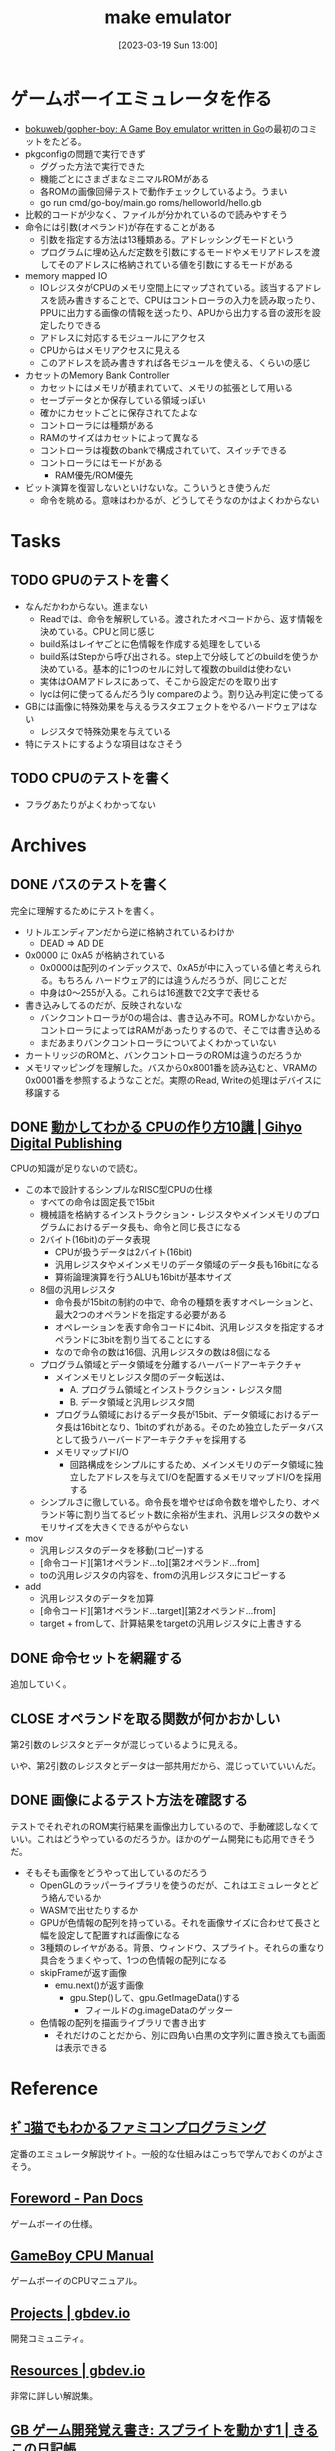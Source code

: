 #+title:      make emulator
#+date:       [2023-03-19 Sun 13:00]
#+filetags:   :code:
#+identifier: 20230319T130040

* ゲームボーイエミュレータを作る
:LOGBOOK:
CLOCK: [2023-03-25 Sat 23:32]--[2023-03-25 Sat 23:57] =>  0:25
CLOCK: [2023-03-25 Sat 23:04]--[2023-03-25 Sat 23:29] =>  0:25
CLOCK: [2023-03-21 Tue 11:32]--[2023-03-21 Tue 11:57] =>  0:25
CLOCK: [2023-03-21 Tue 11:05]--[2023-03-21 Tue 11:30] =>  0:25
CLOCK: [2023-03-21 Tue 10:39]--[2023-03-21 Tue 11:04] =>  0:25
CLOCK: [2023-03-21 Tue 10:14]--[2023-03-21 Tue 10:39] =>  0:25
CLOCK: [2023-03-21 Tue 00:58]--[2023-03-21 Tue 01:23] =>  0:25
CLOCK: [2023-03-21 Tue 00:32]--[2023-03-21 Tue 00:57] =>  0:25
CLOCK: [2023-03-21 Tue 00:07]--[2023-03-21 Tue 00:32] =>  0:25
CLOCK: [2023-03-20 Mon 22:55]--[2023-03-20 Mon 23:20] =>  0:25
CLOCK: [2023-03-20 Mon 21:55]--[2023-03-20 Mon 22:20] =>  0:25
CLOCK: [2023-03-20 Mon 21:28]--[2023-03-20 Mon 21:53] =>  0:25
CLOCK: [2023-03-20 Mon 20:46]--[2023-03-20 Mon 21:11] =>  0:25
CLOCK: [2023-03-20 Mon 20:16]--[2023-03-20 Mon 20:41] =>  0:25
CLOCK: [2023-03-20 Mon 00:46]--[2023-03-20 Mon 01:11] =>  0:25
CLOCK: [2023-03-19 Sun 23:09]--[2023-03-19 Sun 23:34] =>  0:25
CLOCK: [2023-03-19 Sun 22:43]--[2023-03-19 Sun 23:08] =>  0:25
CLOCK: [2023-03-19 Sun 22:05]--[2023-03-19 Sun 22:30] =>  0:25
CLOCK: [2023-03-19 Sun 21:21]--[2023-03-19 Sun 21:46] =>  0:25
CLOCK: [2023-03-19 Sun 20:35]--[2023-03-19 Sun 21:00] =>  0:25
CLOCK: [2023-03-19 Sun 20:10]--[2023-03-19 Sun 20:35] =>  0:25
CLOCK: [2023-03-19 Sun 19:45]--[2023-03-19 Sun 20:10] =>  0:25
CLOCK: [2023-03-19 Sun 17:59]--[2023-03-19 Sun 18:24] =>  0:25
CLOCK: [2023-03-19 Sun 15:27]--[2023-03-19 Sun 15:52] =>  0:25
CLOCK: [2023-03-19 Sun 14:57]--[2023-03-19 Sun 15:22] =>  0:25
CLOCK: [2023-03-19 Sun 14:23]--[2023-03-19 Sun 14:48] =>  0:25
CLOCK: [2023-03-19 Sun 13:58]--[2023-03-19 Sun 14:23] =>  0:25
:END:

- [[https://github.com/bokuweb/gopher-boy][bokuweb/gopher-boy: A Game Boy emulator written in Go]]の最初のコミットをたどる。
- pkgconfigの問題で実行できず
  - ググった方法で実行できた
  - 機能ごとにさまざまなミニマルROMがある
  - 各ROMの画像回帰テストで動作チェックしているよう。うまい
  - go run cmd/go-boy/main.go roms/helloworld/hello.gb
- 比較的コードが少なく、ファイルが分かれているので読みやすそう
- 命令には引数(オペランド)が存在することがある
  - 引数を指定する方法は13種類ある。アドレッシングモードという
  - プログラムに埋め込んだ定数を引数にするモードやメモリアドレスを渡してそのアドレスに格納されている値を引数にするモードがある
- memory mapped IO
  - IOレジスタがCPUのメモリ空間上にマップされている。該当するアドレスを読み書きすることで、CPUはコントローラの入力を読み取ったり、PPUに出力する画像の情報を送ったり、APUから出力する音の波形を設定したりできる
  - アドレスに対応するモジュールにアクセス
  - CPUからはメモリアクセスに見える
  - このアドレスを読み書きすれば各モジュールを使える、くらいの感じ
- カセットのMemory Bank Controller
  - カセットにはメモリが積まれていて、メモリの拡張として用いる
  - セーブデータとか保存している領域っぽい
  - 確かにカセットごとに保存されてたよな
  - コントローラには種類がある
  - RAMのサイズはカセットによって異なる
  - コントローラは複数のbankで構成されていて、スイッチできる
  - コントローラにはモードがある
    - RAM優先/ROM優先
- ビット演算を復習しないといけないな。こういうとき使うんだ
  - 命令を眺める。意味はわかるが、どうしてそうなのかはよくわからない

* Tasks
** TODO GPUのテストを書く
:LOGBOOK:
CLOCK: [2023-03-28 Tue 23:15]--[2023-03-28 Tue 23:40] =>  0:25
CLOCK: [2023-03-28 Tue 22:34]--[2023-03-28 Tue 22:59] =>  0:25
CLOCK: [2023-03-28 Tue 00:25]--[2023-03-28 Tue 00:50] =>  0:25
CLOCK: [2023-03-26 Sun 18:23]--[2023-03-26 Sun 18:49] =>  0:26
:END:

- なんだかわからない。進まない
  - Readでは、命令を解釈している。渡されたオペコードから、返す情報を決めている。CPUと同じ感じ
  - build系はレイヤごとに色情報を作成する処理をしている
  - build系はStepから呼び出される。step上で分岐してどのbuildを使うか決めている。基本的に1つのセルに対して複数のbuildは使わない
  - 実体はOAMアドレスにあって、そこから設定だのを取り出す
  - lycは何に使ってるんだろうly compareのよう。割り込み判定に使ってる
- GBには画像に特殊効果を与えるラスタエフェクトをやるハードウェアはない
  - レジスタで特殊効果を与えている
- 特にテストにするような項目はなさそう

** TODO CPUのテストを書く

- フラグあたりがよくわかってない

* Archives
** DONE バスのテストを書く
CLOSED: [2023-03-26 Sun 14:50]
:LOGBOOK:
CLOCK: [2023-03-26 Sun 14:17]--[2023-03-26 Sun 14:42] =>  0:25
CLOCK: [2023-03-26 Sun 13:44]--[2023-03-26 Sun 14:09] =>  0:25
CLOCK: [2023-03-26 Sun 13:19]--[2023-03-26 Sun 13:44] =>  0:25
CLOCK: [2023-03-26 Sun 12:44]--[2023-03-26 Sun 13:09] =>  0:25
CLOCK: [2023-03-26 Sun 12:13]--[2023-03-26 Sun 12:38] =>  0:25
CLOCK: [2023-03-26 Sun 11:48]--[2023-03-26 Sun 12:13] =>  0:25
CLOCK: [2023-03-26 Sun 11:23]--[2023-03-26 Sun 11:48] =>  0:25
:END:

完全に理解するためにテストを書く。

- リトルエンディアンだから逆に格納されているわけか
  - DEAD => AD DE
- 0x0000 に 0xA5 が格納されている
  - 0x0000は配列のインデックスで、0xA5が中に入っている値と考えられる。もちろん ハードウェア的には違うんだろうが、同じことだ
  - 中身は0〜255が入る。これらは16進数で2文字で表せる
- 書き込みしてるのだが、反映されないな
  - バンクコントローラが0の場合は、書き込み不可。ROMしかないから。コントローラによってはRAMがあったりするので、そこでは書き込める
  - まだあまりバンクコントローラについてよくわかっていない
- カートリッジのROMと、バンクコントローラのROMは違うのだろうか
- メモリマッピングを理解した。バスから0x8001番を読み込むと、VRAMの0x0001番を参照するようなことだ。実際のRead, Writeの処理はデバイスに移譲する

** DONE [[https://gihyo.jp/dp/ebook/2019/978-4-297-10822-9][動かしてわかる CPUの作り方10講 | Gihyo Digital Publishing]]
CLOSED: [2023-03-25 Sat 22:47]
:LOGBOOK:
CLOCK: [2023-03-25 Sat 22:22]--[2023-03-25 Sat 22:47] =>  0:25
CLOCK: [2023-03-25 Sat 18:03]--[2023-03-25 Sat 18:28] =>  0:25
CLOCK: [2023-03-25 Sat 17:07]--[2023-03-25 Sat 17:32] =>  0:25
CLOCK: [2023-03-21 Tue 21:43]--[2023-03-21 Tue 22:08] =>  0:25
CLOCK: [2023-03-21 Tue 21:18]--[2023-03-21 Tue 21:43] =>  0:25
CLOCK: [2023-03-21 Tue 20:43]--[2023-03-21 Tue 21:08] =>  0:25
CLOCK: [2023-03-21 Tue 20:18]--[2023-03-21 Tue 20:43] =>  0:25
CLOCK: [2023-03-21 Tue 19:52]--[2023-03-21 Tue 20:17] =>  0:25
CLOCK: [2023-03-21 Tue 18:33]--[2023-03-21 Tue 18:58] =>  0:25
CLOCK: [2023-03-21 Tue 17:55]--[2023-03-21 Tue 18:20] =>  0:25
CLOCK: [2023-03-21 Tue 17:30]--[2023-03-21 Tue 17:55] =>  0:25
CLOCK: [2023-03-21 Tue 16:54]--[2023-03-21 Tue 17:19] =>  0:25
CLOCK: [2023-03-21 Tue 16:11]--[2023-03-21 Tue 16:36] =>  0:25
CLOCK: [2023-03-21 Tue 13:19]--[2023-03-21 Tue 13:44] =>  0:25
CLOCK: [2023-03-21 Tue 12:50]--[2023-03-21 Tue 13:15] =>  0:25
CLOCK: [2023-03-21 Tue 12:19]--[2023-03-21 Tue 12:44] =>  0:25
:END:

CPUの知識が足りないので読む。

- この本で設計するシンプルなRISC型CPUの仕様
  - すべての命令は固定長で15bit
  - 機械語を格納するインストラクション・レジスタやメインメモリのプログラムにおけるデータ長も、命令と同じ長さになる
  - 2バイト(16bit)のデータ表現
    - CPUが扱うデータは2バイト(16bit)
    - 汎用レジスタやメインメモリのデータ領域のデータ長も16bitになる
    - 算術論理演算を行うALUも16bitが基本サイズ
  - 8個の汎用レジスタ
    - 命令長が15bitの制約の中で、命令の種類を表すオペレーションと、最大2つのオペランドを指定する必要がある
    - オペレーションを表す命令コードに4bit、汎用レジスタを指定するオペランドに3bitを割り当てることにする
    - なので命令の数は16個、汎用レジスタの数は8個になる
  - プログラム領域とデータ領域を分離するハーバードアーキテクチャ
    - メインメモリとレジスタ間のデータ転送は、
      - A. プログラム領域とインストラクション・レジスタ間
      - B. データ領域と汎用レジスタ間
    - プログラム領域におけるデータ長が15bit、データ領域におけるデータ長は16bitとなり、1bitのずれがある。そのため独立したデータバスとして扱うハーバードアーキテクチャを採用する
    - メモリマップドI/O
      - 回路構成をシンプルにするため、メインメモリのデータ領域に独立したアドレスを与えてI/Oを配置するメモリマップドI/Oを採用する
  - シンプルさに徹している。命令長を増やせば命令数を増やしたり、オペランド等に割り当てるビット数に余裕が生まれ、汎用レジスタの数やメモリサイズを大きくできるがやらない
- mov
  - 汎用レジスタのデータを移動(コピー)する
  - [命令コード][第1オペランド...to][第2オペランド...from]
  - toの汎用レジスタの内容を、fromの汎用レジスタにコピーする
- add
  - 汎用レジスタのデータを加算
  - [命令コード][第1オペランド...target][第2オペランド...from]
  - target + fromして、計算結果をtargetの汎用レジスタに上書きする

** DONE 命令セットを網羅する
CLOSED: [2023-03-25 Sat 17:03]
:LOGBOOK:
CLOCK: [2023-03-25 Sat 15:22]--[2023-03-25 Sat 15:47] =>  0:25
CLOCK: [2023-03-25 Sat 14:45]--[2023-03-25 Sat 15:10] =>  0:25
CLOCK: [2023-03-25 Sat 14:20]--[2023-03-25 Sat 14:45] =>  0:25
CLOCK: [2023-03-25 Sat 13:55]--[2023-03-25 Sat 14:20] =>  0:25
CLOCK: [2023-03-25 Sat 12:25]--[2023-03-25 Sat 12:50] =>  0:25
CLOCK: [2023-03-25 Sat 12:00]--[2023-03-25 Sat 12:25] =>  0:25
CLOCK: [2023-03-25 Sat 11:31]--[2023-03-25 Sat 11:56] =>  0:25
CLOCK: [2023-03-25 Sat 11:06]--[2023-03-25 Sat 11:31] =>  0:25
CLOCK: [2023-03-24 Fri 00:43]--[2023-03-24 Fri 01:08] =>  0:25
CLOCK: [2023-03-23 Thu 23:14]--[2023-03-23 Thu 23:39] =>  0:25
CLOCK: [2023-03-23 Thu 22:49]--[2023-03-23 Thu 23:14] =>  0:25
CLOCK: [2023-03-23 Thu 22:24]--[2023-03-23 Thu 22:49] =>  0:25
CLOCK: [2023-03-23 Thu 00:11]--[2023-03-23 Thu 00:36] =>  0:25
CLOCK: [2023-03-22 Wed 23:46]--[2023-03-23 Thu 00:11] =>  0:25
CLOCK: [2023-03-21 Tue 23:26]--[2023-03-21 Tue 23:51] =>  0:25
:END:

追加していく。

** CLOSE オペランドを取る関数が何かおかしい
CLOSED: [2023-03-25 Sat 17:03]

第2引数のレジスタとデータが混じっているように見える。

いや、第2引数のレジスタとデータは一部共用だから、混じっていていいんだ。

** DONE 画像によるテスト方法を確認する
CLOSED: [2023-03-28 Tue 00:14]
:LOGBOOK:
CLOCK: [2023-03-27 Mon 23:37]--[2023-03-28 Tue 00:03] =>  0:26
CLOCK: [2023-03-27 Mon 22:41]--[2023-03-27 Mon 23:06] =>  0:25
CLOCK: [2023-03-26 Sun 17:46]--[2023-03-26 Sun 18:11] =>  0:25
CLOCK: [2023-03-26 Sun 17:20]--[2023-03-26 Sun 17:45] =>  0:25
CLOCK: [2023-03-26 Sun 16:52]--[2023-03-26 Sun 17:17] =>  0:25
CLOCK: [2023-03-26 Sun 16:13]--[2023-03-26 Sun 16:38] =>  0:25
CLOCK: [2023-03-26 Sun 01:05]--[2023-03-26 Sun 01:31] =>  0:26
:END:

テストでそれぞれのROM実行結果を画像出力しているので、手動確認しなくていい。これはどうやっているのだろうか。ほかのゲーム開発にも応用できそうだ。

- そもそも画像をどうやって出しているのだろう
  - OpenGLのラッパーライブラリを使うのだが、これはエミュレータとどう絡んでいるか
  - WASMで出せたりするか
  - GPUが色情報の配列を持っている。それを画像サイズに合わせて長さと幅を設定して配置すれば画像になる
  - 3種類のレイヤがある。背景、ウィンドウ、スプライト。それらの重なり具合をうまくやって、1つの色情報の配列になる
  - skipFrameが返す画像
    - emu.next()が返す画像
      - gpu.Step()して、gpu.GetImageData()する
        - フィールドのg.imageDataのゲッター
  - 色情報の配列を描画ライブラリで書き出す
    - それだけのことだから、別に四角い白黒の文字列に置き換えても画面は表示できる

* Reference
** [[http://gikofami.fc2web.com/][ｷﾞｺ猫でもわかるファミコンプログラミング]]
定番のエミュレータ解説サイト。一般的な仕組みはこっちで学んでおくのがよさそう。
** [[https://gbdev.io/pandocs/About.html][Foreword - Pan Docs]]
ゲームボーイの仕様。
** [[http://marc.rawer.de/Gameboy/Docs/GBCPUman.pdf][GameBoy CPU Manual]]
ゲームボーイのCPUマニュアル。

** [[https://gbdev.io/][Projects | gbdev.io]]
開発コミュニティ。
** [[https://gbdev.io/resources.html#tools][Resources | gbdev.io]]
非常に詳しい解説集。
** [[https://www.dkrk-blog.net/game/gb_dev_sprite1][GB ゲーム開発覚え書き: スプライトを動かす1 | きるこの日記帳]]
スプライトのわかりやすい説明。
** [[https://gekkio.fi/files/gb-docs/gbctr.pdf][Game Boy: Complete Technical Reference]]
詳しいリファレンス。
** [[https://w.atwiki.jp/gbspec/pages/35.html][CPU/命令セット - GB Spec - atwiki（アットウィキ）]]
命令セットの一覧。
